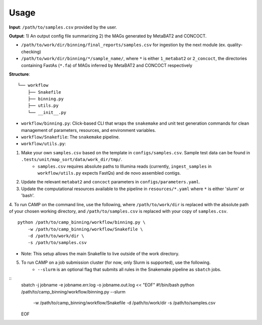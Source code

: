 =====
Usage
=====

**Input**: ``/path/to/samples.csv`` provided by the user.

**Output**: 1) An output config file summarizing 2) the MAGs generated by MetaBAT2 and CONCOCT. 

- ``/path/to/work/dir/binning/final_reports/samples.csv`` for ingestion by the next module (ex. quality-checking)
- ``/path/to/work/dir/binning/*/sample_name/``, where ``*`` is either ``1_metabat2`` or ``2_concoct``, the directories containing FastAs (``*.fa``) of MAGs inferred by MetaBAT2 and CONCOCT respectively

**Structure**:
::
    └── workflow
        ├── Snakefile
        ├── binning.py
        ├── utils.py
        └── __init__.py
- ``workflow/binning.py``: Click-based CLI that wraps the ``snakemake`` and unit test generation commands for clean management of parameters, resources, and environment variables.
- ``workflow/Snakefile``: The ``snakemake`` pipeline. 
- ``workflow/utils.py``: 

1. Make your own ``samples.csv`` based on the template in ``configs/samples.csv``. Sample test data can be found in ``.tests/unit/map_sort/data/work_dir/tmp/``.
    * ``samples.csv`` requires absolute paths to Illumina reads (currently, ``ingest_samples`` in ``workflow/utils.py`` expects FastQs) and de novo assembled contigs.  

2. Update the relevant ``metabat2`` and ``concoct`` parameters in ``configs/parameters.yaml``.

3. Update the computational resources available to the pipeline in ``resources/*.yaml`` where ``*`` is either 'slurm' or 'bash'. 

4. To run CAMP on the command line, use the following, where ``/path/to/work/dir`` is replaced with the absolute path of your chosen working directory, and ``/path/to/samples.csv`` is replaced with your copy of ``samples.csv``. 
::
    python /path/to/camp_binning/workflow/binning.py \
        -w /path/to/camp_binning/workflow/Snakefile \
        -d /path/to/work/dir \
        -s /path/to/samples.csv
- Note: This setup allows the main Snakefile to live outside of the work directory.

5. To run CAMP on a job submission cluster (for now, only Slurm is supported), use the following.
    * ``--slurm`` is an optional flag that submits all rules in the Snakemake pipeline as ``sbatch`` jobs. 
::
    sbatch -j jobname -e jobname.err.log -o jobname.out.log << "EOF"
    #!/bin/bash
    python /path/to/camp_binning/workflow/binning.py --slurm \
        -w /path/to/camp_binning/workflow/Snakefile \
        -d /path/to/work/dir \
        -s /path/to/samples.csv
    EOF
